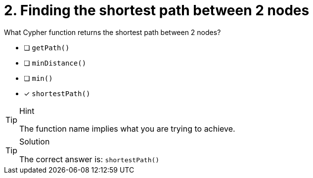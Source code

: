 [.question]
= 2. Finding the shortest path between 2 nodes

What Cypher function returns the shortest path between 2 nodes?

* [ ] `getPath()`
* [ ] `minDistance()`
* [ ] `min()`
* [x] `shortestPath()`


[TIP,role=hint]
.Hint
====
The function name implies what you are trying to achieve.
====

[TIP,role=solution]
.Solution
====
The correct answer is: `shortestPath()`
====

